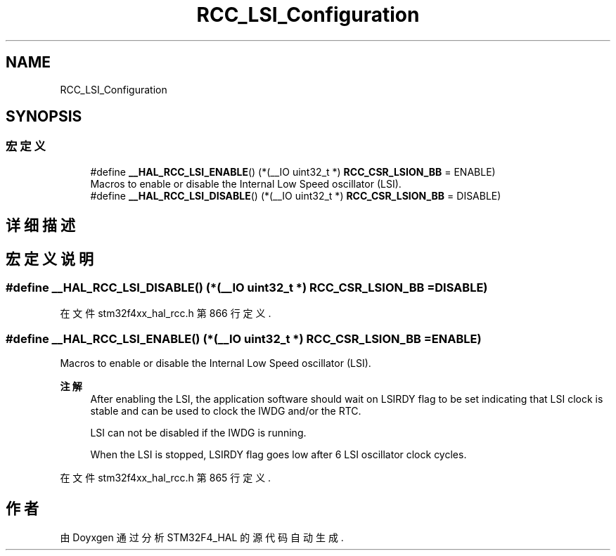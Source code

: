 .TH "RCC_LSI_Configuration" 3 "2020年 八月 7日 星期五" "Version 1.24.0" "STM32F4_HAL" \" -*- nroff -*-
.ad l
.nh
.SH NAME
RCC_LSI_Configuration
.SH SYNOPSIS
.br
.PP
.SS "宏定义"

.in +1c
.ti -1c
.RI "#define \fB__HAL_RCC_LSI_ENABLE\fP()   (*(__IO uint32_t *) \fBRCC_CSR_LSION_BB\fP = ENABLE)"
.br
.RI "Macros to enable or disable the Internal Low Speed oscillator (LSI)\&. "
.ti -1c
.RI "#define \fB__HAL_RCC_LSI_DISABLE\fP()   (*(__IO uint32_t *) \fBRCC_CSR_LSION_BB\fP = DISABLE)"
.br
.in -1c
.SH "详细描述"
.PP 

.SH "宏定义说明"
.PP 
.SS "#define __HAL_RCC_LSI_DISABLE()   (*(__IO uint32_t *) \fBRCC_CSR_LSION_BB\fP = DISABLE)"

.PP
在文件 stm32f4xx_hal_rcc\&.h 第 866 行定义\&.
.SS "#define __HAL_RCC_LSI_ENABLE()   (*(__IO uint32_t *) \fBRCC_CSR_LSION_BB\fP = ENABLE)"

.PP
Macros to enable or disable the Internal Low Speed oscillator (LSI)\&. 
.PP
\fB注解\fP
.RS 4
After enabling the LSI, the application software should wait on LSIRDY flag to be set indicating that LSI clock is stable and can be used to clock the IWDG and/or the RTC\&. 
.PP
LSI can not be disabled if the IWDG is running\&. 
.PP
When the LSI is stopped, LSIRDY flag goes low after 6 LSI oscillator clock cycles\&. 
.RE
.PP

.PP
在文件 stm32f4xx_hal_rcc\&.h 第 865 行定义\&.
.SH "作者"
.PP 
由 Doyxgen 通过分析 STM32F4_HAL 的 源代码自动生成\&.
